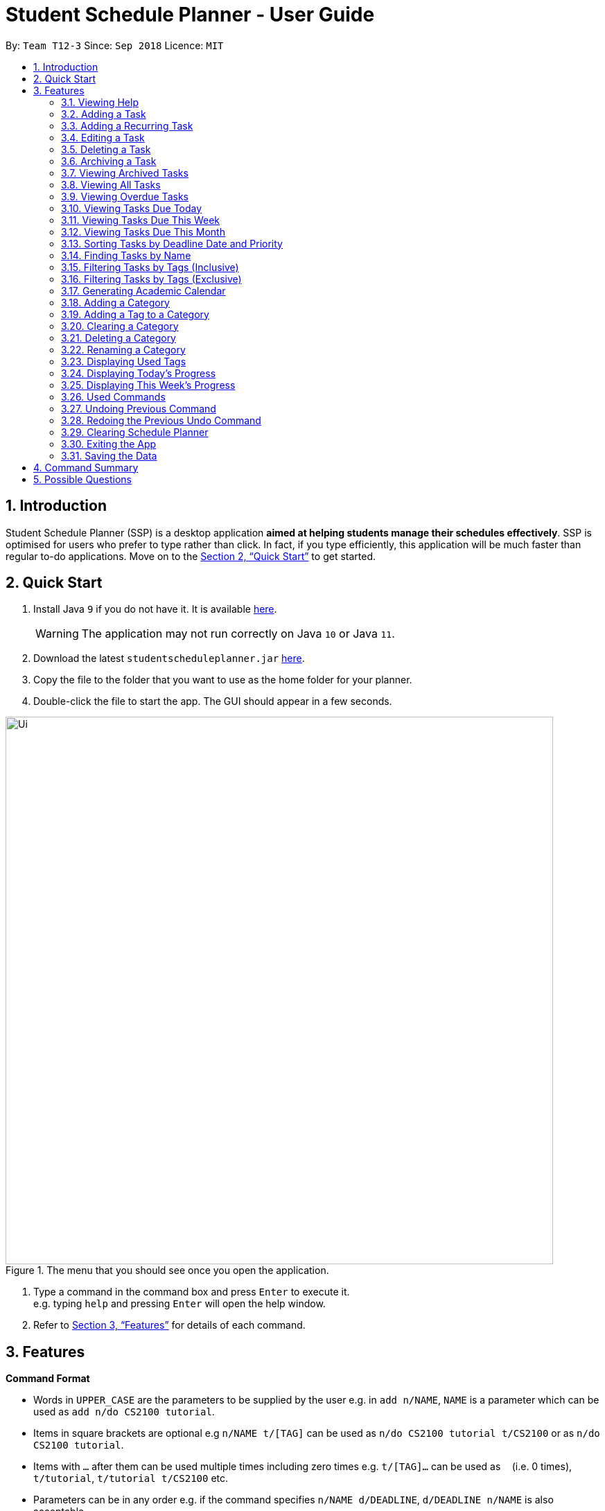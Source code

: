 
// Quick Guide for ASCIIDocs
// [Tip] : Nifty tricks
// [Important] : Don't forget . . .
// [Warning] : Watch out for . . .
// [Caution] : To ensure . . .
//
// Italics : _(word)_
// Bold : *(word)*

= Student Schedule Planner - User Guide
:site-section: UserGuide
:toc:
:toc-title:
:toc-placement: preamble
:sectnums:
:imagesDir: images
:stylesDir: stylesheets
:xrefstyle: full
:experimental:
ifdef::env-github[]
:tip-caption: :bulb:
:warning-caption: :warning:
:note-caption: :information_source:
endif::[]
:repoURL: https://github.com/CS2103-AY1819S1-T12-3/main/

By: `Team T12-3`      Since: `Sep 2018`      Licence: `MIT`

== Introduction
Student Schedule Planner (SSP) is a desktop application *aimed at helping students manage their schedules effectively*.
SSP is optimised for users who prefer to type rather than click. In fact, if you type efficiently,
this application will be much faster than regular to-do applications. Move on to the <<Quick Start>> to get started.


== Quick Start
.  Install Java `9` if you do not have it. It is available link:{https://www.oracle.com/technetwork/java/javase/downloads/index.html}[here]. +
[WARNING]
The application may not run correctly on Java `10` or Java `11`.

.  Download the latest `studentscheduleplanner.jar` link:{repoURL}/releases[here].
.  Copy the file to the folder that you want to use as the home folder for your planner.
.  Double-click the file to start the app. The GUI should appear in a few seconds.

.The menu that you should see once you open the application.
image::Ui.png[width="790"]

.  Type a command in the command box and press kbd:[Enter] to execute it. +
e.g. typing [blue]`help` and pressing kbd:[Enter] will open the help window.

.  Refer to <<Features>> for details of each command.

[[Features]]
== Features

****
*Command Format*

* Words in `UPPER_CASE` are the parameters to be supplied by the user e.g. in [blue]`add n/NAME`, [blue]`NAME` is a parameter which can be used as [blue]`add n/do CS2100 tutorial`.
* Items in square brackets are optional e.g [blue]`n/NAME t/[TAG]` can be used as [blue]`n/do CS2100 tutorial
t/CS2100` or as [blue]`n/do CS2100 tutorial`.
* Items with `…`​ after them can be used multiple times including zero times e.g. [blue]`t/[TAG]...` can be used
 as `{nbsp}` (i.e. 0 times), [blue]`t/tutorial`, [blue]`t/tutorial t/CS2100` etc.
* Parameters can be in any order e.g. if the command specifies [blue]`n/NAME d/DEADLINE`, [blue]`d/DEADLINE
n/NAME` is also acceptable.
****

//tag::sorting[]

[TIP]
All tasks will be automatically loaded in the order of deadlines, one that due earlier will appear before one that
due later. If two tasks have the same deadline, they will be arranged according to priority, one that has
higher priority will appear in front of one that has lower priority. 3 is the highest priority, while 1 is the lowest. +
//end::sorting[]

=== Viewing Help

Opens the user guide page. +
====
[blue]`help` +
====


=== Adding a Task

Adds a task to the schedule planner. +
====
[blue]`add n/NAME p/PRIORITYLEVEL t/[TAG] d/DEADLINE v/VENUE` +
====
Example: +
====
[blue]`add n/exam p/3 t/CS3241 d/101018 v/mpsh1`

Adds a task named [blue]`exam` with priority level [blue]`3`,
tag `CS3241` and deadline of `101018` , venue at `mpsh1`.
====
The priority level must be a number between 1 to 3, where 3 denotes highest priority.

[WARNING]
The name, priority level, deadline and venue fields are compulsory and required for every task. Tags are optional.

[TIP]
When you add new tasks with new tags (tags that have not been added to any existing categories),
these tags will be automatically added to default category [blue]`Others`. For detailed guide about category and tags,
please refer to <<Adding a Category>> and <<Adding a Tag to a Category>>.

// tag::addrepeat[]

=== Adding a Recurring Task

Adds copies of the same task to a specified day in the week, for a given number of weeks. +
====
[blue]`repeat r/REPEATS i/INTERVAL n/NAME p/PRIORITYLEVEL t/[TAG] d/DEADLINE v/VENUE` +
====
Example: +
====
Input: [blue]`repeat r/4 i/7 n/CS2103T Tutorial p/3 t/Tutorial d/111018 v/COM1-0210`

Outcome: Adds 3 tasks named [blue]`CS2103T Tutorial` with priority level [blue]`3`,
tag [blue]`Tutorial`, venue at [blue]`COM1-0210`, and deadlines on the 11th October 2018, 18th October 2018, 25th October 2018, and 1st November 2018.

The diagram below contains screenshots of the task list before and after the above command was entered:

image::beforeafteraddrepeat.png[width="800"]
====
The number of repeats should be an integer that is greater or equals to 1. Setting the repeat as 1 has the same effect as using the `add` command.

[TIP]
Use this command to schedule tasks that you carry out regularly.

[WARNING]
The maximum number of repetitions is 15.

[CAUTION]
Due to how the Date class was implemented, there is an unintended behavior. Any task whose deadline goes beyond the year 2099
will have the deadline set to the 21st  century instead. For example, a task created by the AddRepeatCommand that has the deadline
1st January 2101 will instead have the deadline incorrectly set to 1st January 2001.

// end::addrepeat[]

=== Editing a Task

Edits an existing task in the schedule planner. +
====
[blue]`edit INDEX n/[NAME] p/[PRIORITYLEVEL] t/[TAGS]... d/[DEADLINE] v/[VENUE]`
====
Example:

====
[blue]`edit 3 p/1 d/121019` +
Task with index `3` will have it's priority level change to `1` , and its deadline is changed to `121019`.
====


The [blue]`INDEX` refers to the index number shown in the displayed task list. Refer to the task according to the index number.
The [blue]`INDEX` *must be a positive integer* 1, 2, 3, ...

At least one of the optional fields must be provided. Existing values of provided field
will be updated to the input values.

[NOTE]
As we have implemented auto-sorting, if you edited the `date` or `priority`, the task might get reordered in the task
list. For more detailed guide about auto-sorting, please refer to <<Sorting Tasks by Deadline Date and Priority>>

[WARNING]
Existing tags of a task will be removed when its tag is edited. If input is
[blue]`edit 3 t/project`, then the resulting tag(s) of task 3 will be [blue]`project` only.

[TIP]
To remove all tags of an existing task e.g for task with index number `3`, you can type [blue]`edit 3 t/`, all the
tags of the task of index number `3` will be removed.


[TIP]
Use [blue]`list`, [blue]`listday` or [blue]`listweek` to find out the index of the task to be modified. +
For example, you can use [blue]`listday` to list the tasks due today, and choose the index of the task you want
 to edit.


=== Deleting a Task

Deletes the specified task from the schedule planner forever. +

====
[blue]`delete INDEX`
====

Example:
====
[blue]`delete 3` +
Task with index number `3` delete from schedule planner.
====
The [blue]`INDEX` refers to the index number shown in the displayed task list. Refer to the task according to the index number.
The [blue]`INDEX` *must be a positive integer* 1, 2, 3, ...
[TIP]
Use the [BLUE]`list` command to find out the index of the task to be deleted.

//tag::archivetask[]

=== Archiving a Task

Archives the specified task from the schedule planner. This is different from deleting a task as it is equivalent marking the task as completed. You may also view the archived tasks later. +

====
[blue]`archive INDEX`
====

Example:
====
[blue]`archive 1` +
Task with index `1` is removed from the task list.

image::archiveTask.png[width="400"]
====
The [blue]`INDEX` refers to the index number shown in the displayed task list. Refer to the task according to the index number.
The [blue]`INDEX` *must be a positive integer* 1, 2, 3, ...
[TIP]
Use the `list` command to find out the index of the task to be archived.
View <<Viewing Archived Tasks>> for detailed guide.
[TIP]
Any archived tasks with deadline date earlier than 2 weeks before current date will be
deleted from schedule planner when the application relaunches.
//end::archivetask[]

// tag::listarchived[]
=== Viewing Archived Tasks

Shows a list of archived tasks. +
====
[blue]`listarchived`
====

Example:
====
We are continuing from example listed in <<Archiving a Task>>. +

Step 1: [blue]`archive 1` +
Below is the screenshot of task list that will appear on screen after step 1.

image::archiveTask.png[width="400"]

Step 2: [blue]`listarchived`

Below is the screenshot of archived task list that will appear on screen after step 2.

image::listArchive.png[width="400"]

====
// end::listarchived[]

=== Viewing All Tasks

Lists all tasks in the schedule planner. +
====
[blue]`list`
====

// tag::listoverdue[]

=== Viewing Overdue Tasks

Shows a list all the overdue tasks. +
====
[blue]`listoverdue`
====

Example:
====
input: [blue]`listoverdue` on the date 11 Nov '18 (111118)

output: Shows a list of tasks due on 10 Nov '18 (101118) and before.

The following diagram contains screenshots of the task list before and after the command above was entered:

image::beforeafterlistoverdue.png[width="800"]
====

// end::listoverdue[]

// tag::listday[]
=== Viewing Tasks Due Today

Shows a list of tasks that are due today. +
====
[blue]`listday`
====
// end::listday[]

// tag::listweek[]
=== Viewing Tasks Due This Week

Shows a list of tasks that are due from current date till the closest Sunday. +
====
[blue]`listweek`
====

Example:
====
The following diagram illustrates that when you used `listweek` command on the date `021118`, you will only see tasks
until `041118` which is the closest Sunday.

image::ListWeekCommand_UG_Before_After.png[width="500"]
====
// end::listweek[]

// tag::listmonth[]
=== Viewing Tasks Due This Month

Shows a list of tasks  due from current date, till the end of the current Month. +
====
[blue]`listmonth`
====

Example:
====
[blue]`listmonth` (on the date 021118) +

image::ListMonth_Before_After.png[width="600"]

Tasks from 021118 to end of the month (301118) are listed.
====
// end::listmonth[]

//tag::sorting[]
=== Sorting Tasks by Deadline Date and Priority
All tasks will be automatically loaded in the order of deadlines.
The order of tasks first depends on deadline date, then priority. +
Given below is an example of two tasks with different deadline dates.
Task [blue]`Do CS2030 lab` is listed before task `Self study` because it has
earlier deadline date.


image::sortingdate.png[width="400" caption="Figure 1. "]

If two tasks have the same deadline, the order then depends on priority, one that has
higher priority will appear in front of one that has lower priority. 3 is the highest priority, while 1 is the lowest. +
Given below is an example of two tasks with the same deadline dates.


image::sortingpriority.png[width="400" caption="Figure 2. "]
//end::sorting[]

=== Finding Tasks by Name

Finds tasks whose names match with given keyword. +
====
[blue]`find NAME`
====
Example:
====
[blue]`find tutorial` +
All tasks with `tutorial` in their names are listed.
====
[NOTE]
The keyword must be whole word. +
E.g for finding `tutorial`, `tutorial` must be used, `tut` or other variations would not be allowed.

The search is case insensitive. For example, `apples` and  `Apples` both return the same tasks.

The order of the keywords does not matter. For example,  `apples buy` and `buy apples` both return the
same tasks. +

[TIP]
You can include multiple keywords when using [blue]`find`. [blue]`find CS3230 CS5229` will find all tasks with name containing
`CS3230` or `CS5229`.


// tag::filtertags[]
=== Filtering Tasks by Tags (Inclusive)
Filters tasks with tags matching ANY of those entered by the user.
You can include multiple tags when using [blue]`filter`. For example, [blue]`filter tutorial quiz project`
will return tasks with tags matching at least one of user-input tags.
====
[blue]`filter TAG [TAG2] ...`
====
Example:
====
- [blue]`filter tutorial` +

image::b-a filter tutorial.png[width="600"]

Tasks with the tag [blue]`tutorial` are listed.

- [blue]`filter tutorial cs2100` +

image::b-a filter tutorial cs2100.png[width="600"]

Tasks with either [blue]`tutorial`, [blue]`2100` tags, or both, are listed.
====

[TIP]
The search is case insensitive. e.g [blue]`apples` matches [blue]`Apples`.

=== Filtering Tasks by Tags (Exclusive)
Filters tasks with tags matching ALL of those entered by the user.
You can include multiple tags when using [blue]`filterstrict`. For example, [blue]`filterstrict tutorial quiz project`
will return tasks with tags matching ALL user-input tags.
====
[blue]`filterstrict TAG [TAG2] ...`
====
Example:
====
- [blue]`filterstrict tutorial` +

image::b-a filterstrict tutorial.png[width="600"]

Tasks with the tag [blue]`tutorial` are listed.

-  [blue]`filterstrict tutorial geh1034` +

image::b-a filterstrict tut geh.png[width="600"]

Tasks with both [blue]`tutorial` and [blue]`2100` tags are listed.

====

[TIP]
The search is case insensitive. e.g [blue]`apples` matches [blue]`Apples`.
// end::filtertags[]

// tag::firstday[]
=== Generating Academic Calendar

Generates the entire academic calendar with description, based on the first academic day and stores it in storage.

Currently, the generated academic calendar is based on the academic calender of National University of Singapore
(NUS). It may not be compatible with academic calendars from other institutions.

Whenever the application is launched within the academic calendar's dates, the application title will append that
particular week's description to the title of the application. +

====
[blue]`firstday DDMMYY`
====

Example:
====
The following diagram illustrates when you used `firstday` command with the date `130818`
and launch the application within `121118` to `181118` (Week 13 for
NUS academic year 18/19 semester 1), the application title will be appended with "Week 13".

image::FirstDayCommand_UG_Before_After.png[width="500"]
====

[NOTE]
There would not be any visible changes upon using the command. The reflection would only occurs after relaunching the
application.

[blue]`DDMMYY` refers to the date format of day, month and year. It must complies the following three rules in
order:

1. [blue]`DDMMYY` must only be one set of value such as `130818`. Value such as `130818 200818` or `130818 20`
will be rejected as they are considered as more than one set of date.

2. [blue]`DDMMYY` must be a valid date within 21st century.

3. [blue]`DDMMYY` must be a Monday.
// end::firstday[]

//tag::addingcat[]
=== Adding a Category
Adds a new category to the schedule planner.
Our application allows user to organize tags by saving tags into relevant categories. +
====
[blue]`addcat c/CATEGORY`
====

Example:
====
[blue]`addcat c/Steam shopping list`

image::addingcat.png[width="400"]
====
Category name can contain space. For example, [blue]`Steam`, [blue]`Steam2`,
[blue]`Steam shopping list` are all valid category names. +


[blue]`Modules` and [blue]`Others` are two categories exist by default.

[WARNING]
Duplicated categories are not allowed in schedule planner. In other words, all
categories must have different names.


//end::addingcat[]

//tag::addingtag[]
=== Adding a Tag to a Category
Adds a tag to selected existing category.
====
[blue]`addtag c/CATEGORY t/TAG`
====

Example:
====
[blue]`addtag c/Steam shopping list t/Overwatch`

image::addtag.png[width="400"]
====
Duplicated tags are not allowed under same category. +
For instance, in above example, you cannot add another tag [blue]`Overwatch`
to category [blue]`Steam shopping list`. However you can save same tag under multiple categories.
[TIP]
When you add new tasks with new tags (tags that have not been added to any existing categories),
these tags will be automatically added to default category [blue]`Others`.
//end::addingtag[]

//tag::clearcat[]
=== Clearing a Category
Clears all tags saved under selected category.
====
[blue]`clearcat c/CATEGORY`
====

Example:
====
[blue]`clearcat c/Modules`

image::clearcat.png[width="400"]
====
When a category is cleared, tags saved in other categories are not affected.
For instance, in above example, if you have tag [blue]`CS2105` in category [blue]`Others`
as well, after clearing category [blue]`Modules`, tag [blue]`CS2105` will still exist in category
[blue]`Others`. +
On the other hand, if tag [blue]`CS2105` is only saved under category [blue]`Modules`, then after clearing
category [blue]`Modules`, the tag [blue]`CS2105` will be removed from schedule planner.

//end::clearcat[]

//tag::removecat[]
=== Deleting a Category
Deletes an existing category from schedule planner.
====
[blue]`removecat c/CATEGORY`
====

Example:
====
[blue]`removecat c/Steam shopping list`

image::removecat.png[width="400"]
====
[WARNING]
Default categories [blue]`Modules` and [blue]`Others` cannot be removed. The only operation available is to delete
all tags saved under these two categories.
For more detailed guide about clearing categories, please refer to <<Clearing a Category>>.
//end::removecat[]

//tag::editcat[]
=== Renaming a Category
Edits name of an existing category.
====
[blue]`editcat c/ORIGINAL CATEGORY NAME c/NEW CATEGORY NAME`
====

Example:
====
[blue]`editcat c/Steam shopping list c/Reading list`

image::editcat.png[width="400"]
====
[WARNING]
Default categories [blue]`Modules` and [blue]`Others` cannot be renamed.

[WARNING]
Duplicated categories are not allowed in schedule planner. Please make sure the new name for selected category
does not overlap with other existing categories in your schedule planner.


//end::editcat[]

// tag::showtags[]
=== Displaying Used Tags

Shows all tags categorised under the specified category. It expands the tab in the sidebar. +
====
[blue]`tags c/CATEGORY`
====

Example:
====
[blue]`tags c/Modules`

image::Before-after-showtags.png[width="400]
====
// end::showtags[]
// tag::progressbar[]
=== Displaying Today's Progress

Shows the percentage of tasks that have been archived for the day in the command result box and lists the uncompleted tasks for today. The progress bar is also displayed at the bottom left of the window. +
====
[blue]`progresstoday`
====

Example:
====
[blue]`listday` +
[blue]`archive 1` +
[blue]`progresstoday` +

The diagram below contains the screenshots of what you will see after each of the commands entered above.

image::before-after-progresstoday.png[width="400"]
====

=== Displaying This Week's Progress

Shows the percentage of tasks that have been archived from today to the nearest Sunday in the command result box and lists the uncompleted tasks from today until the nearest Sunday. The progress bar is also displayed at the bottom right of the window. +
====
[blue]`progressweek`
====
Example:
====
[blue]`listday` +
[blue]`archive 1` +
[blue]`progressweek` +

The diagram below contains the screenshots of what you will see after each of the commands entered above.

image::before-after-progressweek.png[width="400"]
====
// end::progressbar[]

===  Used Commands

Shows a list of all the commands that you have entered in reverse chronological order. +
====
[blue]`history`
====

[TIP]
====
Pressing the kbd:[&uarr;] and kbd:[&darr;] arrows will display the previous and next input respectively in the command box.
====


=== Undoing Previous Command
Restores the schedule planner to the state before the previous _undoable_ command was executed. +

====
[blue]`undo`
====

[NOTE]
====
Undoable commands: those commands that modify the schedule planner's content (`add`, `delete`, `edit` and `clear`).
====

[TIP]
Use the `history` command to decide if you want to undo the previous _undoable_ command.



=== Redoing the Previous Undo Command

Reverses the most recent `undo` command. +
====
[blue]`redo`
====
Examples:

====
[blue]`delete 1` +
[blue]`clear` +
[blue]`undo` (reverses the [blue]`clear` command) +
[blue]`undo` (reverses the [blue]`delete 1` command) +
[blue]`redo` (reapplies the [blue]`delete 1` command) +
[blue]`redo` (reapplies the [blue]`clear` command) +
====


=== Clearing Schedule Planner

Clears all entries from the schedule planner. +
====
[blue]`clear`
====

=== Exiting the App

Exits the application. +
====
[blue]`exit`
====

=== Saving the Data

Data in the Student Schedule Planner is saved in the hard disk automatically after any command that changes the data. +
There is no need to save manually.


== Command Summary
* *Viewing Help* :
====
[blue]`help` +
====
* *Adding Tasks* :
====
[blue]`add n/NAME p/PRIORITYLEVEL t/[TAG] d/DEADLINE v/VENUE` +
Example: +
[blue]`add n/do tutorial p/1 t/cs2100 d/121019 v/home` +
====
* *Adding Recurring Tasks* :
====
[blue]`repeat r/REPEATS i/INTERVAL n/NAME p/PRIORITYLEVEL t/[TAG] d/DEADLINE v/VENUE` +
====
* **Listing All Tasks** :
====
[blue]`list`
====

* **Editing a Task** :

====
[blue]`edit INDEX n/[NAME] p/[PRIORITYLEVEL] t/[TAGS]... d/[DEADLINE]` +

Example: +
[blue]`edit 3 p/1 d/121019` +
====
* **Finding Tasks by Name** :

====
[blue]`find NAME` +

Example: +
[blue]`find tutorial` +
====
* **Filter Tasks by Tags (Inclusive)** :
====
[blue]`filter TAG1 [TAG2]...` +

Example: +
[blue]`filter tutorial ...`
====

* **Filter Tasks by Tags (Exclusive)** :
====
[blue]`filterstrict TAG1 [TAG2]...` +

Example: +
[blue]`filterstrict tutorial ...`
====

* **Deleting Tasks** :
====
[blue]`delete INDEX` +

Example: +
[blue]`delete 1` +
====
* **Archiving Tasks** :

====
[blue]`archive INDEX` +

Example: +
[blue]`archive 1` +
====
* **Viewing Archived Tasks** :
====
[blue]`listarchived` +
====
* **Viewing Tasks Due Today** :
====
[blue]`listday`
====

* **Viewing Tasks Due This Termweek** :
====
[blue]`listweek`
====
* **Generating Academic Calendar Weeks** :
====
[blue]`firstday DDMMYY`

Example: +
[blue]`firstday 130818` +
====

* **Adding a Category**:
====
[blue]`addcat c/[CATEGORY]`

Example: +
[blue]`addcat c/Game list` +
====

* **Adding a Tag to a Category**:
====
[blue]`addtag c/CATEGORY t/TAG`

Example: +
[blue]`addtag c/Steam shopping list t/Overwatch`
====

* **Clearing a Category:**
====
[blue]`clearcat c/CATEGORY`

Example: +
[blue]`clearcat c/Modules`
====

* **Deleting a Category:**
====
[blue]`removecat c/CATEGORY`

Example: +
[blue]`removecat c/Steam shopping list`
====

* **Renaming a Category:**
====
[blue]`editcat c/ORIGINAL CATEGORY NAME c/NEW CATEGORY NAME`

Example: +
[blue]`editcat c/Steam shopping list c/Reading list`
====

* **Listing Overdue Tasks** :
====
[blue]`listoverdue`
====

* **Listing Used Tags** :
====
[blue]`tags c/CATEGORY`
====

* **Displaying Today's Progress** :
====
[blue]`progresstoday`
====

* **Displaying This Week's Progress** :
====
[blue]`progressweek`
====

* **Listing Used Commands** :
====
[blue]`history`
====

* **Undoing previous command** :
====
[blue]`undo`
====

* **Redoing the Previous Undo Command** :

====
[blue]`redo`
====

* **Clearing Schedule Planner** :

====
[blue]`clear`
====

* **Exiting the App** :

====
[blue]`exit`
====


== Possible Questions

*Q*: How do I transfer my data to another Computer? +
*A*: Install the app in the other computer and overwrite the empty data file it creates with the file that contains the data of your previous Schedule planner folder.

